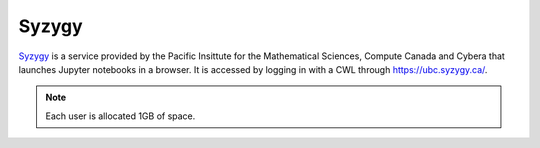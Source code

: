 ######
Syzygy
######

`Syzygy <https://intro.syzygy.ca/>`_ is a service provided by the Pacific Insittute for the Mathematical Sciences,
Compute Canada and Cybera that launches Jupyter notebooks in a browser. It is accessed 
by logging in with a CWL through `<https://ubc.syzygy.ca/>`_. 

.. note::

	Each user is allocated 1GB of space.

 